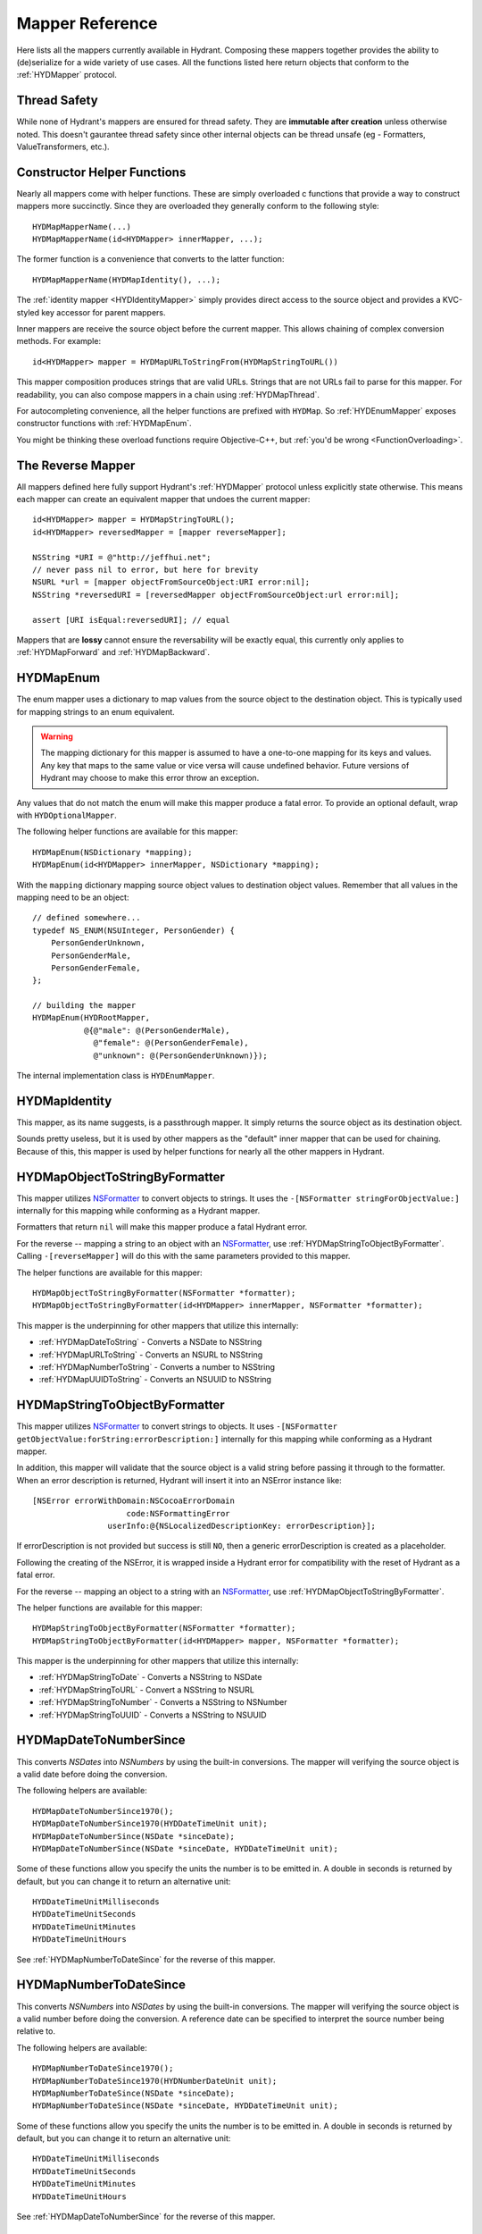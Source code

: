 .. highlight:: objective-c

================
Mapper Reference
================

Here lists all the mappers currently available in Hydrant. Composing these
mappers together provides the ability to (de)serialize for a wide variety of
use cases. All the functions listed here return objects that conform to the
:ref:`HYDMapper` protocol.

Thread Safety
=============

While none of Hydrant's mappers are ensured for thread safety. They are
**immutable after creation** unless otherwise noted. This doesn't gaurantee
thread safety since other internal objects can be thread unsafe (eg -
Formatters, ValueTransformers, etc.).

Constructor Helper Functions
============================

Nearly all mappers come with helper functions. These are simply overloaded c
functions that provide a way to construct mappers more succinctly. Since they
are overloaded they generally conform to the following style::

    HYDMapMapperName(...)
    HYDMapMapperName(id<HYDMapper> innerMapper, ...);

The former function is a convenience that converts to the latter function::

    HYDMapMapperName(HYDMapIdentity(), ...);

The :ref:`identity mapper <HYDIdentityMapper>` simply provides direct access to
the source object and provides a KVC-styled key accessor for parent mappers.

Inner mappers are receive the source object before the current mapper. This
allows chaining of complex conversion methods. For example::

    id<HYDMapper> mapper = HYDMapURLToStringFrom(HYDMapStringToURL())

This mapper composition produces strings that are valid URLs. Strings that
are not URLs fail to parse for this mapper. For readability, you can also
compose mappers in a chain using :ref:`HYDMapThread`.

For autocompleting convenience, all the helper functions are prefixed with
``HYDMap``. So :ref:`HYDEnumMapper` exposes constructor functions with
:ref:`HYDMapEnum`.

You might be thinking these overload functions require Objective-C++, but
:ref:`you'd be wrong <FunctionOverloading>`.


.. _TheReverseMapper:

The Reverse Mapper
==================

All mappers defined here fully support Hydrant's :ref:`HYDMapper` protocol
unless explicitly state otherwise. This means each mapper can create an
equivalent mapper that undoes the current mapper::

    id<HYDMapper> mapper = HYDMapStringToURL();
    id<HYDMapper> reversedMapper = [mapper reverseMapper];

    NSString *URI = @"http://jeffhui.net";
    // never pass nil to error, but here for brevity
    NSURL *url = [mapper objectFromSourceObject:URI error:nil];
    NSString *reversedURI = [reversedMapper objectFromSourceObject:url error:nil];

    assert [URI isEqual:reversedURI]; // equal

Mappers that are **lossy** cannot ensure the reversability will be exactly
equal, this currently only applies to :ref:`HYDMapForward` and
:ref:`HYDMapBackward`.


.. _HYDEnumMapper:
.. _HYDMapEnum:

HYDMapEnum
==========

The enum mapper uses a dictionary to map values from the source object to the
destination object. This is typically used for mapping strings to an enum
equivalent.

.. warning:: The mapping dictionary for this mapper is assumed to have a
             one-to-one mapping for its keys and values. Any key that maps to
             the same value or vice versa will cause undefined behavior. Future
             versions of Hydrant may choose to make this error throw an
             exception.

Any values that do not match the enum will make this mapper produce a fatal
error. To provide an optional default, wrap with ``HYDOptionalMapper``.

The following helper functions are available for this mapper::

    HYDMapEnum(NSDictionary *mapping);
    HYDMapEnum(id<HYDMapper> innerMapper, NSDictionary *mapping);

With the ``mapping`` dictionary mapping source object values to destination
object values. Remember that all values in the mapping need to be an object::

    // defined somewhere...
    typedef NS_ENUM(NSUInteger, PersonGender) {
        PersonGenderUnknown,
        PersonGenderMale,
        PersonGenderFemale,
    };

    // building the mapper
    HYDMapEnum(HYDRootMapper,
               @{@"male": @(PersonGenderMale),
                 @"female": @(PersonGenderFemale),
                 @"unknown": @(PersonGenderUnknown)});

The internal implementation class is ``HYDEnumMapper``.


.. _HYDIdentityMapper:
.. _HYDMapIdentity:

HYDMapIdentity
==============

This mapper, as its name suggests, is a passthrough mapper. It simply returns
the source object as its destination object.

Sounds pretty useless, but it is used by other mappers as the "default" inner
mapper that can be used for chaining. Because of this, this mapper is used by
helper functions for nearly all the other mappers in Hydrant.


.. _HYDObjectToStringFormatterMapper:
.. _HYDMapObjectToStringByFormatter:

HYDMapObjectToStringByFormatter
===============================

This mapper utilizes `NSFormatter`_ to convert objects to strings. It uses the
``-[NSFormatter stringForObjectValue:]`` internally for this mapping while
conforming as a Hydrant mapper.

Formatters that return ``nil`` will make this mapper produce a fatal Hydrant
error.

For the reverse -- mapping a string to an object with an `NSFormatter`_, use
:ref:`HYDMapStringToObjectByFormatter`. Calling ``-[reverseMapper]`` will do
this with the same parameters provided to this mapper.

The helper functions are available for this mapper::

    HYDMapObjectToStringByFormatter(NSFormatter *formatter);
    HYDMapObjectToStringByFormatter(id<HYDMapper> innerMapper, NSFormatter *formatter);

This mapper is the underpinning for other mappers that utilize this internally:

- :ref:`HYDMapDateToString` - Converts a NSDate to NSString
- :ref:`HYDMapURLToString` - Converts an NSURL to NSString
- :ref:`HYDMapNumberToString` - Converts a number to NSString
- :ref:`HYDMapUUIDToString` - Converts an NSUUID to NSString

.. _HYDStringToObjectFormatterMapper:
.. _HYDMapStringToObjectByFormatter:

HYDMapStringToObjectByFormatter
================================

This mapper utilizes `NSFormatter`_ to convert strings to objects. It uses
``-[NSFormatter getObjectValue:forString:errorDescription:]`` internally for
this mapping while conforming as a Hydrant mapper.

In addition, this mapper will validate that the source object is a valid string
before passing it through to the formatter. When an error description is
returned, Hydrant will insert it into an NSError instance like::

    [NSError errorWithDomain:NSCocoaErrorDomain
                        code:NSFormattingError
                    userInfo:@{NSLocalizedDescriptionKey: errorDescription}];

If errorDescription is not provided but success is still ``NO``, then a generic
errorDescription is created as a placeholder.

Following the creating of the NSError, it is wrapped inside a Hydrant error for
compatibility with the reset of Hydrant as a fatal error.

For the reverse -- mapping an object to a string with an `NSFormatter`_, use
:ref:`HYDMapObjectToStringByFormatter`.

The helper functions are available for this mapper::

    HYDMapStringToObjectByFormatter(NSFormatter *formatter);
    HYDMapStringToObjectByFormatter(id<HYDMapper> mapper, NSFormatter *formatter);

This mapper is the underpinning for other mappers that utilize this
internally:

- :ref:`HYDMapStringToDate` - Converts a NSString to NSDate
- :ref:`HYDMapStringToURL` - Convert a NSString to NSURL
- :ref:`HYDMapStringToNumber` - Converts a NSString to NSNumber
- :ref:`HYDMapStringToUUID` - Converts a NSString to NSUUID

.. _NSFormatter: https://developer.apple.com/library/mac/documentation/cocoa/reference/foundation/classes/NSFormatter_Class/Reference/Reference.html


.. _HYDMapDateToNumberSince1970:
.. _HYDMapDateToNumberSince:
.. _HYDMapDateToNumberMapper:

HYDMapDateToNumberSince
=======================

This converts `NSDates` into `NSNumbers` by using the built-in conversions.
The mapper will verifying the source object is a valid date before doing the
conversion.

The following helpers are available::

    HYDMapDateToNumberSince1970();
    HYDMapDateToNumberSince1970(HYDDateTimeUnit unit);
    HYDMapDateToNumberSince(NSDate *sinceDate);
    HYDMapDateToNumberSince(NSDate *sinceDate, HYDDateTimeUnit unit);

Some of these functions allow you specify the units the number is to be emitted
in. A double in seconds is returned by default, but you can change it to return
an alternative unit::

    HYDDateTimeUnitMilliseconds
    HYDDateTimeUnitSeconds
    HYDDateTimeUnitMinutes
    HYDDateTimeUnitHours

See :ref:`HYDMapNumberToDateSince` for the reverse of this mapper.


.. _HYDMapNumberToDateSince1970:
.. _HYDMapNumberToDateSince:
.. _HYDMapNumberToDateMapper:

HYDMapNumberToDateSince
=======================

This converts `NSNumbers` into `NSDates` by using the built-in conversions.
The mapper will verifying the source object is a valid number before doing the
conversion. A reference date can be specified to interpret the source number
being relative to.

The following helpers are available::

    HYDMapNumberToDateSince1970();
    HYDMapNumberToDateSince1970(HYDNumberDateUnit unit);
    HYDMapNumberToDateSince(NSDate *sinceDate);
    HYDMapNumberToDateSince(NSDate *sinceDate, HYDDateTimeUnit unit);

Some of these functions allow you specify the units the number is to be emitted
in. A double in seconds is returned by default, but you can change it to return
an alternative unit::

    HYDDateTimeUnitMilliseconds
    HYDDateTimeUnitSeconds
    HYDDateTimeUnitMinutes
    HYDDateTimeUnitHours

See :ref:`HYDMapDateToNumberSince` for the reverse of this mapper.


.. _HYDMapDateToString:

HYDMapDateToString
==================

This wraps around :ref:`HYDMapObjectToStringByFormatter` and provides
conviences for using an `NSDateFormatter`_ to map a date to a string.

The following helper functions are available::

    HYDMapDateToString(NSString *formatString);
    HYDMapDateToString(NSDateFormatter *dateFormatter)
    HYDMapDateToString(id<HYDMapper> innerMapper, NSString *formatString);
    HYDMapDateToString(id<HYDMapper> innerMapper, NSDateFormatter *dateFormatter)

Either you can provide date format string (or use one of Hydrant's
:ref:`DateFormatConstants`) or use a customized ``NSDateFormatter`` instance.

The reverse of this mapper is :ref:`HYDMapStringToDate`.

See :ref:`HYDMapDateToNumberSince` if you're looking to convert dates into numbers


.. _HYDMapStringToDate:

HYDMapStringToDate
==================

This wraps around :ref:`HYDMapStringToObjectByFormatter` and provides
conviences for using an `NSDateFormatter`_ to map a string to a date.

The following helper functions are available::

    HYDMapStringToDate(NSString *formatString);
    HYDMapStringToDate(NSDateFormatter *dateFormatter)
    HYDMapStringToDate(id<HYDMapper> innerMapper, NSString *formatString);
    HYDMapStringToDate(id<HYDMapper> innerMapper, NSDateFormatter *dateFormatter)
    HYDMapStringToAnyDate();
    HYDMapStringToAnyDate(id<HYDMapper> innerMapper);

Either you can provide date format string (or use one of Hydrant's
:ref:`DateFormatConstants`) or use a customized ``NSDateFormatter`` instance.

``HYDMapStringToAnyDate`` attempts to parse the given string as any of the
dates specified in :ref:`DateFormatConstants`. Unsurprisingly, the mapper that
the function produces will have unreliable results when reversing.

The reverse of this mapper is :ref:`HYDMapDateToString`.

See :ref:`HYDMapNumberToDateSince` if you're looking to convert numbers into
dates.

.. _NSDateFormatter: https://developer.apple.com/library/ios/documentation/Cocoa/Reference/Foundation/Classes/NSDateFormatter_Class/Reference/Reference.html


.. _HYDMapStringToNumber:

HYDMapStringToNumber
====================

This provides conviences to :ref:`HYDMapStringToObjectByFormatter` by using
`NSNumberFormatter`_ to convert a string to an `NSNumber`_.

The following helper functions are available::

    HYDMapStringToDecimalNumber()
    HYDMapStringToNumber(id<HYDMapper> mapper)
    HYDMapStringToNumber(NSNumberFormatterStyle numberFormatStyle)
    HYDMapStringToNumber(id<HYDMapper> mapper, NSNumberFormatterStyle numberFormatStyle)
    HYDMapStringToNumber(NSNumberFormatter *numberFormatter)
    HYDMapStringToNumber(id<HYDMapper> mapper, NSNumberFormatter *numberFormatter)

The reverse of this mapper is :ref:`HYDMapNumberToString`.

Converting an NSNumber to a c-native numeric type is not the
responsibility of this mapper, that is what :ref:`HYDMapKVCObject` does.


.. _HYDMapNumberToString:

HYDMapNumberToString
====================

This provides conviences to :ref:`HYDMapStringToObjectByFormatter` by using
`NSNumberFormatter`_ to convert an `NSNumber`_ to a string.

The following helper functions are available::

    HYDMapDecimalNumberToString()
    HYDMapNumberToString(id<HYDMapper> mapper)
    HYDMapNumberToString(NSNumberFormatterStyle numberFormatStyle)
    HYDMapNumberToString(id<HYDMapper> mapper, NSNumberFormatterStyle numberFormatStyle)
    HYDMapNumberToString(NSNumberFormatter *numberFormatter)
    HYDMapNumberToString(id<HYDMapper> mapper, NSNumberFormatter *numberFormatter)

The reverse of this mapper is :ref:`HYDMapStringToNumber`.

Converting a c-native numeric type to an NSNumber is not the
responsibility of this mapper, that is what :ref:`HYDMapKVCObject` does.

.. _NSNumberFormatter: https://developer.apple.com/library/mac/documentation/cocoa/reference/foundation/classes/NSNumberFormatter_Class/Reference/Reference.html
.. _NSNumber: https://developer.apple.com/library/mac/documentation/cocoa/reference/foundation/classes/nsnumber_class/Reference/Reference.html

.. _HYDMapURLToString:

HYDMapURLToString
=================

This provides conviences to :ref:`HYDMapObjectToStringByFormatter` by using
:ref:`HYDURLFormatter` to convert an `NSURL` to a string.

The following helper functions are available::

    HYDMapURLToString();
    HYDMapURLToStringFrom(id<HYDMapper> innerMapper);
    HYDMapURLToStringOfScheme(NSArray *allowedSchemes)
    HYDMapURLToStringOfScheme(id<HYDMapper> mapper, NSArray *allowedSchemes)

An array of schemes can be provided that the URL must conform to be valid. For
example, this mapper only accepts http urls::

    HYDMapURLToStringOfScheme(@["http", @"https"])

The reverse of this mapper is :ref:`HYDMapStringToDate`.


.. _HYDMapStringToURL:

HYDMapStringToURL
=================

This provides conviences to :ref:`HYDMapStringToObjectByFormatter` by using
:ref:`HYDURLFormatter` to convert a string to an `NSURL`_.

The following helper functions are available::

    HYDMapStringToURL();
    HYDMapStringToURLFrom(id<HYDMapper> innerMapper);
    HYDMapStringToURLOfScheme(NSArray *allowedSchemes)
    HYDMapStringToURLOfScheme(id<HYDMapper> mapper, NSArray *allowedSchemes)

An array of schemes can be provided that the URL must conform to be valid. For
example, this mapper only accepts http urls::

    HYDMapStringToURLOfScheme(@["http", @"https"])

The reverse of this mapper is :ref:`HYDMapDateToString`.

.. _NSURL: https://developer.apple.com/library/mac/documentation/Cocoa/Reference/Foundation/Classes/NSURL_Class/Reference/Reference.html


.. _HYDMapUUIDToString:

HYDMapUUIDToString
==================

This provides conviences to :ref:`HYDMapObjectToStringByFormatter` by using
:ref:`HYDUUIDFormatter` to convert an `NSUUID`_ to a string.

The following helper functions are available::

    HYDMapUUIDToString();
    HYDMapUUIDToStringFrom(id<HYDMapper> innerMapper);

The reverse of this mapper is :ref:`HYDMapStringToUUID`.


.. _HYDMapStringToUUID:

HYDMapStringToUUID
==================

This provides conviences to :ref:`HYDMapStringToObjectByFormatter` by using
:ref:`HYDUUIDFormatter` to convert a string to an `NSUUID`_.

The following helper functions are available::

    HYDMapStringToUUID();
    HYDMapStringToUUIDFrom(id<HYDMapper> innerMapper);

The reverse of this mapper is :ref:`HYDMapUUIDToString`.

.. _NSUUID: https://developer.apple.com/library/mac/documentation/Foundation/Reference/NSUUID_Class/Reference/Reference.html


.. _HYDValueTransformerMapper:
.. _HYDMapValue:

HYDMapValue
===========

This mapper utilizes `NSValueTransformer`_ to convert from one value to
another. It utilizes ``-[NSValueTransformer transformValue:]`` internally for
this mapping while conforming to the Hydrant mapper protocol.

HYDValueTransformerMapper assumes that all validation will be handled by the
value transformer. No addition validation is done. **It is impossible
for this mapper to return Hydrant errors**.

If the value transformer is reversable, then this mapper can be reversed. It
produces :ref:`HYDReversedValueTransformerMapper` which you can also use
directly if you want to apply the reversed transformation to a source object.

Attempting to produce a reverse mapper when the transformer cannot be reversed
will throw an exception.

The helper functions are available for this mapper::

    HYDMapValue(NSValueTransformer *valueTransformer);
    HYDMapValue(id<HYDMapper> innerMapper, NSValueTransformer *valueTransformer);
    HYDMapValue(NSString *valueTransformerName);
    HYDMapValue(id<HYDMapper> innerMapper, NSString *valueTransformerName);

If your value transformer is registered as a singleton via
``+[NSValueTransformer setValueTransformer:forName:]``, then using the
constructor functions that accept a string as the second argument can be used
to easily fetch the value transformer by that name.


.. _HYDReversedValueTransformerMapper:
.. _HYDMapReverseValue:

HYDMapReverseValue
==================

This mapper utilizes `NSValueTransformer`_ to convert from one value to
another. It utilizes ``-[NSValueTransformer reverseTransformedValue:]``
internally to produce the resulting object.

This mapper assumes that all validation will be handled by the value
transformer. No additional validation is done. **It is impossible for this
mapper to return Hydrant errors**.

If constructing this mapper with a value transformer that cannot be reversed
will throw an exception. For the reverse of this mapper, see
:ref:`HYDMapValue` if you want to map values using
``-[NSValueTransformer transformValue:]``.

The helper functions are available for this mapper::

    HYDMapReverseValue(NSValueTransformer *valueTransformer);
    HYDMapReverseValue(id<HYDMapper> innerMapper, NSValueTransformer *valueTransformer);
    HYDMapReverseValue(NSString *valueTransformerName);
    HYDMapReverseValue(id<HYDMapper> innerMapper, NSString *valueTransformerName);

If your value transformer is registered as a singleton via
``+[NSValueTransformer setValueTransformer:forName:]``, then using the
constructor functions that accept a string as the second argument can be used
to easily fetch the value transformer by that name.

.. _NSValueTransformer: https://developer.apple.com/library/mac/documentation/Cocoa/Reference/Foundation/Classes/NSValueTransformer_Class/Reference/Reference.html


.. _HYDForwardMapper:
.. _HYDMapForward:

HYDMapForward
=============

This mapper traverses the source object before sending the traversed sub-source
object to the child mapper its given. This allows for selectively ignoring
various parts of a data structure from the incoming source object::

    id<HYDMapper> mapper = HYDMapForward(@"person.account",
                                         HYDMapObject(HYDRootMapper, [Person class],
                                                      @{@"first": @"firstName"}));

    id json = @{@"person": @{@"account": @{@"first": @"John"}}};

    HYDError *error = nil;
    Person *person = [mapper objectFromSourceObject:json error:&error];
    // person.firstName => @"John"

Since this is lossy, reversing this mapper cannot produce any extra data that
was truncated by the traversal. The reversed mapper of this produces a
:ref:`HYDMapBackward`.

The helper functions available for this mapper::

    HYDMapForward(NSString *walkKey, Class sourceClass, id<HYDMapper> childMapper);
    HYDMapForward(id<HYDAccessor> walkAccessor, Class sourceClass, id<HYDMapper> childMapper);
    HYDMapForward(NSString *walkKey, id<HYDMapper> childMapper);
    HYDMapForward(id<HYDAccessor> walkAccessor, id<HYDMapper> childMapper);

The first argument for all these constructors are how to walk through through
the incoming mapping. The last argument is the child mapper to process the
subset of the source object being traversed by the first argument.

When not provided, ``sourceClass`` defaults to ``[NSDictionary class]``, this is
to hint to the reversed mapper how to produce the parent object.


.. _HYDBackwardMapper:
.. _HYDMapBackward:

HYDMapBackward
==============

This mapper is the reverse of :ref:`HYDForwardMapper` it generates a series of
repeated objects to that would allow the :ref:`HYDForwardMapper` to function on
the resulting object produced::

    id<HYDMapper> mapper = HYDMapBackward(@"person.account",
                                          HYDMapObject(HYDRootMapper, [Person class], [NSDictionary class],
                                                       @{@"firstName": @"first"}));

    Person *person = [[Person alloc] initWithFirstName:@"John"];

    HYDError *error = nil;
    id json = [mapper objectFromSourceObject:person error:&error];
    // json => @{@"person": @{@"account": @{@"first": @"John"}}};

Since this mapper simply recursively creates the class it was given to produce
the hierarchy.

The helper functions available for this mapper::

    HYDMapBackward(NSString *walkKey, Class destinationClass, id<HYDMapper> childMapper);
    HYDMapBackward(id<HYDAccessor> walkAccessor, Class destinationClass, id<HYDMapper> childMapper);
    HYDMapBackward(NSString *walkKey, id<HYDMapper> childMapper);
    HYDMapBackward(id<HYDAccessor> walkAccessor, id<HYDMapper> childMapper);

The first argument for all these constructors are the path of the keys to
create recursively. The last argument is the child mapper to produce the final
object that will be placed in the leaf of the path presented by the first
argument.

When not provided, ``destinationClass`` defaults to ``[NSDictionary class]``, this is
to hint to the reversed mapper how to produce the parent objects. The
destinationClass is instanciated with ``[[NSObject alloc] init]``. If the
class supports ``NSMutableCopying``, then a mutableCopy is created to work with
immutable data types (eg - NSDictionary which needs to be converted to
NSMutableDictionary).


.. _HYDCollectionMapper:
.. _HYDMapCollectionOf:
.. _HYDMapArrayOf:
.. _HYDMapArrayOfObjects:
.. _HYDMapArrayOfKVCObjects:

HYDMapCollectionOf / HYDMapArrayOf
==================================

This mapper applies a child mapper to process a collection, usually an array of
items. Although this can apply to sets any other collection of items to map.
The child mapper is used to map each individual element of the collection::

    id<HYDMapper> childMapper = HYDMapObject([Person class],
                                             @{@"first": @"firstName"});
    id<HYDMapper> mapper = HYDMapCollectionOf(childMapper,
                                              [NSArray class], [NSArray class]);

    HYDError *error = nil;
    id json = @[
        @{@"first": @"John"},
        @{@"first": @"Jane"},
        @{@"first": @"Joe"},
    ];
    NSArray *people = [mapper objectFromSourceObject:json error:error];
    // people => @[<Person: John>, <Person: Jane>, <Person: Joe>]

HYDCollectionMapper will validate the incoming source object's enumerability
by checking if it is the given source class.

The helper functions available for this mapper::

    HYDMapCollectionOf(id<HYDMapper> itemMapper, Class sourceCollectionClass, Class destinationCollectionClass)
    HYDMapCollectionOf(Class collectionClass)
    HYDMapCollectionOf(Class sourceCollectionClass, Class destinationCollectionClass)
    HYDMapCollectionOf(id<HYDMapper> itemMapper, Class collectionClass)
    HYDMapArrayOf(id<HYDMapper> itemMapper)
    HYDMapArrayOfObjects(Class sourceItemClass, Class destinationItemClass, NSDictionary *mapping)
    HYDMapArrayOfObjects(Class destinationItemClass, NSDictionary *mapping)

``HYDMapArrayOf`` are a set of convience functions that assume the source
and destination collection to be NSArrays. Further conviences are built
on top that to convert an array of objects into another array of objects.

``HYDMapArrayOfObjects`` is simply the composition::

    HYDMapArrayOf(HYDMapObject(...))

See :ref:`HYDMapObject` for more information on that mapper.

This mapper has some extra behavior based on the result of the child mapper.
Specifically, if a child mapper produces a ``nil`` value and a non-fatal error,
then its value is excluded from an array. This allows selective exclusion of
items from the source array in the resulting array.

For more details, see :ref:`OptionalArrayMapping`.


.. _HYDMapFirst:
.. _HYDMapFirstMapperInArray:
.. _HYDFirstMapper:

HYDMapFirst
===========

This mapper tries to apply each mapper its given until one succeeds (does not
return a fatal error). Using this mapper can provide an ordered list of mappers
to attempt. An example is an array that has different object types::

    id<HYDMapper> personMapper = HYDMapObject([Person class], {...});
    id<HYDMapper> employeeMapper = HYDMapObject([Person class], {...});
    id<HYDMapper> mapper = HYDMapArrayOf(HYDMapFirst(personMapper, employeeMapper));

``mapper`` will try using ``personMapper``, but if that mapper generates a fatal
error, then ``employeeMapper`` is used instead. If that fails, then it is
returned to the consumer of ``mapper``.

``HYDMapFirst`` is a macro around the constructor function::

    HYDMapFirstMapperInArray(NSArray *mappers)


.. _HYDMapSplit:
.. _HYDSplitMapper:

HYDMapSplit
===========

This mapper allows you to replace the reverseMapper of the given mapper. This
can be useful if a mapper does not provide the reverse mapper implementation
you prefer, but want its source-to-destination mapping capabilities::

    [HYDMapToString() reverseMapper]; // => raises exception

    id<HYDMapper> mapper = HYDMapSplit(HYDMapToString(), HYDMapIdentity());

    HYDError *err = nil;
    [mapper objectFromSourceObject:@1 error:&err]; // => @"1"

    [mapper reverseMapper] // => returns HYDMapIdentity()

There is only one helper function::

    HYDMapSplit(id<HYDMapper> originalMapper, id<HYDMapper> reverseMapper);

Internally, Hydrant uses this for :ref:`HYDMapReflectively` to allow basic
type coercion between strings and numbers.


.. _HYDMapNonFatally:
.. _HYDMapNonFatallyWithDefault:
.. _HYDMapNonFatallyWithDefaultFactory:
.. _HYDMapNonFatalMapper:

HYDMapNonFatally
================

The non-fatal mapper takes child mapper to process and converts any fatal
error that the child mapper produces into non-fatal ones::

    // This mapper will attempt to convert a string to an NSURL
    // or returns nil otherwise
    id<HYDMapper> mapper = HYDMapNonFatally(HYDMapStringToURL(...))

There are many helper functions which relate to producing default values::

    HYDMapNonFatally(id<HYDMapper> childMapper)
    HYDMapNonFatallyWithDefault(id<HYDMapper> childMapper, id defaultValue)
    HYDMapNonFatallyWithDefault(id<HYDMapper> childMapper, id defaultValue, id reverseDefault)
    HYDMapNonFatallyWithDefaultFactory(id<HYDMapper> childMapper, HYDValueBlock defaultValueFactory)
    HYDMapNonFatallyWithDefaultFactory(id<HYDMapper> childMapper, HYDValueBlock reversedDefaultFactory)

Which provides a variety of producing default values when fatal errors
are received. By default, ``nil`` is returned.

Also, you might want to use :ref:`HYDMapOptionally`, which composition this
with :ref:`HYDMapNotNull`.


.. _HYDMapNotNull:
.. _HYDMapNotNullFrom:
.. _HYDNotNullMapper:

HYDMapNotNull
=============

The mapper produces fatal errors if a ``nil`` or ``[NSNull null]`` is returned
by a given mapper::

    id<HYDMapper> mapper = HYDMapNotNull();
    id json = [NSNull null];
    HYDError *error = nil;
    // => produces fatal error
    [mapper objectFromSourceObject:json error:&error];

There are helper functions::

    HYDMapNotNull()
    HYDMapNotNullFrom(id<HYDMapper> innerMapper)

Also, you might want to use :ref:`HYDMapOptionally`, which composition this
with :ref:`HYDMapNonFatally`.


.. _HYDMapOptionally:
.. _HYDMapOptionallyTo:
.. _HYDMapOptionallyWithDefault:
.. _HYDMapOptionallyWithDefaultFactory:

HYDMapOptionally
================

This is the composition of :ref:`HYDMapNonFatally` and :ref:`HYDMapNotNull`
which produces a mapper that converts ``nil``, ``[NSNull null]`` or any
unmappable values into a default value provided.

The helper functions are based on the composition::

    HYDMapOptionally()
    HYDMapOptionallyTo(id<HYDMapper> innerMapper)
    HYDMapOptionallyWithDefault(id defaultValue)
    HYDMapOptionallyWithDefault(id<HYDMapper> innerMapper, id defaultValue)
    HYDMapOptionallyWithDefault(id<HYDMapper> innerMapper, id defaultValue, id reverseDefaultValue)
    HYDMapOptionallyWithDefaultFactory(HYDValueBlock defaultValueFactory)
    HYDMapOptionallyWithDefaultFactory(id<HYDMapper> innerMapper, HYDValueBlock defaultValueFactory)
    HYDMapOptionallyWithDefaultFactory(id<HYDMapper> innerMapper,
                                       HYDValueBlock defaultValueFactory,
                                       HYDValueBlock reverseDefaultValueFactory)

This is commonly used for conditionally allowing fields when
mapping with :ref:`HYDMapObject`::

    // first name is optional, last name is required
    HYDMapObject([Person class],
                 @{@"first": @[HYDMapOptionally(), @"firstName"],
                   @"last": @"lastName"});

    // this json causes a fatal error:
    id json = @{@"first": @"John"};

    // this json will produce a non-fatal error, and map to a Person object
    id json = @{@"last": @"Doe"};

    // this json will produce no error and map to a Person object
    id json = @{@"first": @"John",
                @"last": @"Doe"};


.. _HYDMapType:
.. _HYDMapTypes:
.. _HYDTypedMapper:

HYDMapTypes
===========

This mapper does type checking to ensure the given type is as intended.
Using this mapper can provide type checking to filter out nefarious input that
can potentially crash your application. If you're looking to apply this
upon an object's properties, use :ref:`HYDMapObject` instead -- which uses
this mapper internally. :ref:`HYDMapCollectionOf` also does some type checking
for the collection source class.

The mapper simply uses ``-[isKindOfClass:]`` to verify expected inputs and
outputs - returning a fatal error if this check fails.

Here are the following functions to construct this mapper::

    HYDMapType(Class sourceAndDestinationClass)
    HYDMapType(Class sourceClass, Class destinationClass)
    HYDMapTypes(NSArray *sourceClasses, NSArray *destinationClasses)
    HYDMapType(id<HYDMapper> innerMapper, Class sourceAndDestinationClass)
    HYDMapType(id<HYDMapper> innerMapper, Class sourceClass, Class destinationClass)
    HYDMapTypes(id<HYDMapper> innerMapper, NSArray *sourceClasses, NSArray *destinationClasses)

As the arguments suggest, you can provide multiple classes that are valid for
inputs or outputs. Passing ``nil`` as a class argument will allow
**any classes**. Source classes indicate values provided to the mapper, and
destination classes represent output (usually from the innerMapper).

For functions that accept an array, passing an empty array will also behave
like passing ``nil``.

.. _HYDMapTypeNote:
.. note:: This mapper can behave in unintuitive ways for inherited
          `class clusters`_. So specifying ``NSMutableDictionary`` and
          ``NSMutableArray`` will cause fatal type-checking errors. Use
          ``NSDictionary`` and ``NSArray`` instead.


.. _HYDMapKVCObject:
.. _HYDObjectMapper:

HYDMapKVCObject
===============

This uses Key-Value Coding to map arbitrary objects to one another, or the more
commonly known methods: ``-[setValue:forKey:]`` and ``-[valueForKey:]``. This
mapper provides a data-structure mapping DSL that conforms to a specific design
that is mentioned in the :ref:`MappingDataStructure`. But at an overview, they
usually look like one of two forms::

    @{@"get.KeyPath": @"set.KeyPath"}
    @{@"get.KeyPath": @[myMapper, @"set.KeyPath"]}

They both conform to KeyPath-like semantics, similar to the ``-[valueForKeyPath:]``
method, but without the aggregation features. They all read similarly to:

    Map 'get.KeyPath' to 'set.KeyPath' using myMapper

This is simply used as an abbreviated form to specify the mapping for each
property without the visual noise of objective-c styled object construction.
Again, read up on the :ref:`MappingDataStructure` to see the internal
representation this mapper uses after processing this data structure.

.. note:: Since this mapper uses ``setValue:forKey:`` and ``valueForKey:``, all
          the same consequences apply -- such as possibly setting invalid
          object types to properties. Use :ref:`HYDMapObject`, which adds
          type checking before mapping values to their destinations.

          And since this uses KVC, it will correctly convert boxed objects into
          their c-native types due to the implementation of KVC. This allows the
          rest of the mappers of Hydrant to use ``NSNumber`` which can get
          converted to integers, floats, doubles, etc.

If your key paths have dots, explicitly use :ref:`HYDKeyAccessor` and specify
the key::

    @{HYDKeyAccessor("json.key.with.dots"): @"key"}

Which can be useful for JSON that has dots in its key.

The following helper functions exist for this mapper::

    HYDMapKVCObject(id<HYDMapper> innerMapper, Class sourceClass, Class destinationClass, NSDictionary *mapping)
    HYDMapKVCObject(id<HYDMapper> innerMapper, Class destinationClass, NSDictionary *mapping)
    HYDMapKVCObject(Class sourceClass, Class destinationClass, NSDictionary *mapping)
    HYDMapKVCObject(Class destinationClass, NSDictionary *mapping)

The all functions, except for the first one, are derived off the first helper
function. If no mapper is provided, then :ref:`HYDMapIdentity` is used.
Similarly, if no sourceClass is provided, ``[NSDictionary class]`` is used.

The ``mapping`` argument conforms to the :ref:`MappingDataStructure`.

When specifying classes, this mapper will auto-promote them to their mutable
types. All destination classes are constructed using ``[destinationClass new]``.
Classes that support `NSMutableCopying`_ are created using
``[[destinationClass new] mutableCopy]``.

This makes it safe to use ``[NSDictionary class]`` and ``[NSArray class]`` as
arguments for the ``sourceClass`` and ``destinationClass``.

.. _NSMutableCopying: https://developer.apple.com/library/ios/documentation/Cocoa/Reference/Foundation/Protocols/NSMutableCopying_Protocol/Reference/Reference.html

This object fully supports reverseMapping, which allows you to quickly create
a serializer and deserializer combination.


.. _HYDMapObject:
.. _HYDTypedObjectMapper:

HYDMapObject
============

This maps arbitrary properties from one object to another using a KeyPath-like
mapping system. This mapper composes :ref:`HYDMapKVCObject` and
:ref:`HYDMapType` to produce a mapper that can check types as it is mapped to
its resulting object.

This mapper currently has tight-coupling around handling :ref:`HYDMapNonFatally`
to ensure that optional mappings can still work as intended.

The following helper functions exist similar to ``HYDMapKVCObject``::

    HYDMapObject(id<HYDMapper> innerMapper, Class sourceClass, Class destinationClass, NSDictionary *mapping)
    HYDMapObject(id<HYDMapper> innerMapper, Class destinationClass, NSDictionary *mapping)
    HYDMapObject(Class sourceClass, Class destinationClass, NSDictionary *mapping)
    HYDMapObject(Class destinationClass, NSDictionary *mapping)

And like ``HYDMapKVCObject``, the same default values apply:

    - ``innerMapper`` defaults to :ref:`HYDMapIdentity`
    - ``sourceClass`` defaults to ``[NSDictionary class]``

Not surprisingly this also accepts a ``mapping`` argument described
in the :ref:`MappingDataStructure`. One notable difference is that using
``HYDMapType`` are implicit for all arguments.

.. note:: This mapper also verifies the types of source and destination classes
          using :ref:`HYDMapType`, so the :ref:`same notice <HYDMapTypeNote>`
          applies here for all types that are verified.

If you're mapping a collection of objects (such as an array of objects), see
:ref:`HYDMapArrayOfObjects` which is a composition of this mapper and
``HYDMapArrayOf``.

If you prefer to not have type checking but still have the mapping
functionality, use the lower-level :ref:`HYDMapKVCObject` instead.

.. _class clusters: https://developer.apple.com/library/ios/documentation/general/conceptual/devpedia-cocoacore/ClassCluster.html


.. _HYDMapWithBlock:
.. _HYDBlockMapper:

HYDMapWithBlock
===============

.. note:: This is a convience to create custom Hydrant mappers. Blocks
          that execute custom code are subject to the same error handling that
          Hydrant expects for mappers to conform to :ref:`HYDMapper`
          in order to be exception-free.

This is a mapper that accepts one or two blocks for you to manually do the
conversion. Unlike most other mappers, this does not provide any safety, but
allows you do make trade-offs that go against Hydrant's design::

    - Make a certain subset of the object graph being mapped to be more
      performant (instead of defensively checking the data as Hydrant does).
    - Make a certain subset of the object graph "unsafe" and venerable to
      exceptions for easier debuggability.
    - Perform complex mappings that cannot be sanely abstracted
    - Quickly do one-off mappings for the perticular kind of data structure
      you're mapping (then ask: why are you using Hydrant then?)
    - Store mutable state during the mapping to do more complex mappings that
      Hydrant does not support.

**Try to avoid using this mapper**, because it provides no benefits from
implementing the serialization yourself. See :ref:`MappingTechniques` for
some tactics for mapping values without using this mapper.

These blocks take the same arguments as the ``HYDMapper`` protocol::

    typedef id(^HYDConversionBlock)(id incomingValue, __autoreleasing HYDError **error);

Where errors can be filled to indicate to parent mappers that mapping has
failed.

The helper functions for this mapper::

    HYDMapWithBlock(HYDConversionBlock convertBlock)
    HYDMapWithBlock(HYDConversionBlock convertBlock, HYDConversionBlock reverseConvertBlock)

Where the former function is an alias to latter as::

    HYDMapWithBlock(convertBlock, convertBlock)

The ``reverseConvertBlock`` is called when ``-[reverseMapper]`` is called on
the created mapper.


.. _HYDMapWithPostProcessing:
.. _HYDPostProcessingMapper:

HYDMapWithPostProcessing
========================

.. note:: This is a convience to create custom Hydrant mappers. Blocks
          that execute custom code are subject to the same error handling that
          Hydrant expects for mappers to conform to :ref:`HYDMapper`
          in order to be exception-free.

This is a mapper that allows you to perform "post processing" from another
mapper's work. Use this to "migrate" data structures that don't map cleanly
from the source objects to the destination objects.

Unlike :ref:`HYDMapWithBlock`, this mapper provides access to the source input
value and the resulting input value after executing the inner mapper.

Complex mappings across multiple source value fields can be done with this
mapper, at the same expenses the ``HYDMapWithBlock`` does::

    - Produce mappings that require composing multiple distinct parts of the
      source object.
    - Allows extra mutation after the creation of an resulting object.

**Try to avoid using this mapper**, because it provides no benefits from
implementing the serialization yourself. If you want to map multiple keys
to a single value, see :ref:`MappingMultipleValues`.

The helpers functions for this mapper::

    typedef void(^HYDPostProcessingBlock)(id sourceObject, id resultingObject, __autoreleasing HYDError **error);

    HYDMapWithPostProcessing(HYDPostProcessingBlock block)
    HYDMapWithPostProcessing(id<HYDMapper> innerMapper, HYDPostProcessingBlock block)
    HYDMapWithPostProcessing(id<HYDMapper> innerMapper, HYDPostProcessingBlock block, HYDPostProcessingBlock reverseBlock)

Where the first function is aliased to the last function as::

    HYDMapWithPostProcessing(HYDMapIdentity(), block, block)

and ``reverseBlock`` is the block that is invoked by the :ref:`TheReverseMapper`.

An easy example is to convert an array of keys and values into a dictionary and
then store it in a property of the resulting object::

    id<HYDMapper> personMapper = ...; // defined somewhere else

    // warning: there's no checking of sourceObject here, but you should
    // if it is coming from an unknown source or hasn't been composed
    // with HYDMapType
    id<HYDMapper> mapper = \
        HYDMapWithPostProcessing(personMapper, ^(id sourceObject, id resultingObject, __autoreleasing HYDError **error) {
            Person *person = resultingObject;
            person.phonesToFriends = [NSDictionary dictionaryWithObjects:sourceObject[@"names"] forKeys:sourceObject[@"numbers"]];
        });

    // example json
    id json = @{...
                @"names": [@"John", @"Jane"],
                @"numbers": @[@1234567, @7654321]};

    // post processor essentially does this:
    person.phonesToFriends = [NSDictionary dictionaryWithObjects:json[@"names"] forKeys:json[@"numbers"]]


.. _HYDMapReflectively:
.. _HYDReflectiveMapper:

HYDMapReflectively
==================

This builds upon various mappers and the Objective-C runtime to in the name of
dry code at the expense of internal complexity (thus, debuggability). It uses
the runtime to try and intelligently generate mappings:

    - Convert strings to dates with :ref:`HYDMapStringToAnyDate`
    - Convert numbers to dates with :ref:`HYDMapNumberToDateSince1970`
    - Converts numbers to strings and vice versa as needed
    - Converts objects to strings for NSString properties
    - Converts objects (to strings, then) to urls for NSURL properties
    - Converts objects (to strings, then) to uuids for NSUUID properties
    - Type check incoming values with :ref:`HYDMapType` to match the types
      of the properties being assigned

Since this mapper cannot determine the intended reverse mapping, you must
explicitly state them. The reflective mapper will try and emit strings by
default.

.. info:: Currently, this mapper does not support non-numeric c types (structs,
          C++ classes, etc.).

.. info:: This mapper has mutable internal state and is not thread-safe.


.. _HYDMapDispatch:
.. _HYDDispatchMapper:

HYDMapDispatch
==============

.. warning:: Experimental: Please do not use yet.


.. _HYDMapThread:
.. _HYDThreadMapper:

HYDThreadMapper
===============

.. warning:: Experimental: Please do not use yet.

